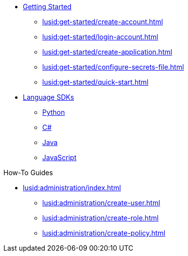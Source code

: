 * xref:lusid:get-started/index.adoc[Getting Started]
    ** xref:lusid:get-started/create-account.adoc[]
    ** xref:lusid:get-started/login-account.adoc[]
    ** xref:lusid:get-started/create-application.adoc[]
    ** xref:lusid:get-started/configure-secrets-file.adoc[]
    ** xref:lusid:get-started/quick-start.adoc[]

* xref:lusid:languages/index.adoc[Language SDKs]
    ** xref:lusid:languages/python.adoc[Python]
    ** xref:lusid:languages/csharp.adoc[C#]
    ** xref:lusid:languages/java.adoc[Java]
    ** xref:lusid:languages/javascript.adoc[JavaScript]


.How-To Guides

* xref:lusid:administration/index.adoc[]
    ** xref:lusid:administration/create-user.adoc[]
    ** xref:lusid:administration/create-role.adoc[]
    ** xref:lusid:administration/create-policy.adoc[]